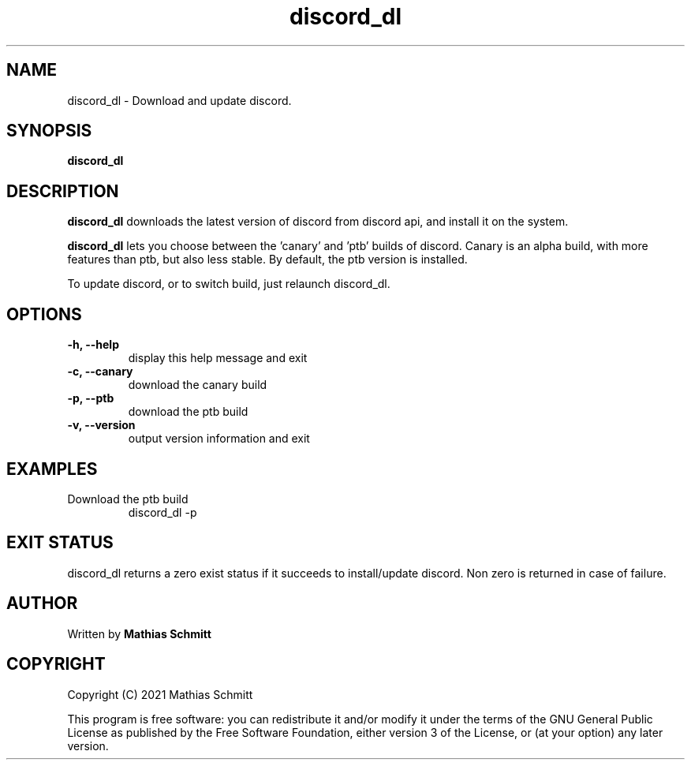 .TH discord_dl 1  "April 4, 2021" "version 1.0" "USER COMMANDS"
.SH NAME
discord_dl \- Download and update discord.
.SH SYNOPSIS
.B discord_dl
.SH DESCRIPTION
.B discord_dl
downloads the latest version of discord from discord api, and install it on the system.
.PP
.B discord_dl
lets you choose between the 'canary' and 'ptb' builds of discord.
Canary is an alpha build, with more features than ptb, but also less stable.
By default, the ptb version is installed.

To update discord, or to switch build, just relaunch discord_dl.
.SH OPTIONS
.TP
.B \-h, --help
display this help message and exit
.TP
.B \-c, --canary
download the canary build
.TP
.B \-p, --ptb
download the ptb build
.TP
.B \-v, --version
output version information and exit
.SH EXAMPLES
.TP
Download the ptb build
discord_dl -p
.PP
.SH EXIT STATUS
discord_dl returns a zero exist status if it succeeds to install/update discord.
Non zero is returned in case of failure.
.SH AUTHOR
Written by
.B Mathias Schmitt
.SH COPYRIGHT
.PP
Copyright (C) 2021  Mathias Schmitt

This program is free software: you can redistribute it and/or modify
it under the terms of the GNU General Public License as published by
the Free Software Foundation, either version 3 of the License, or
(at your option) any later version.

